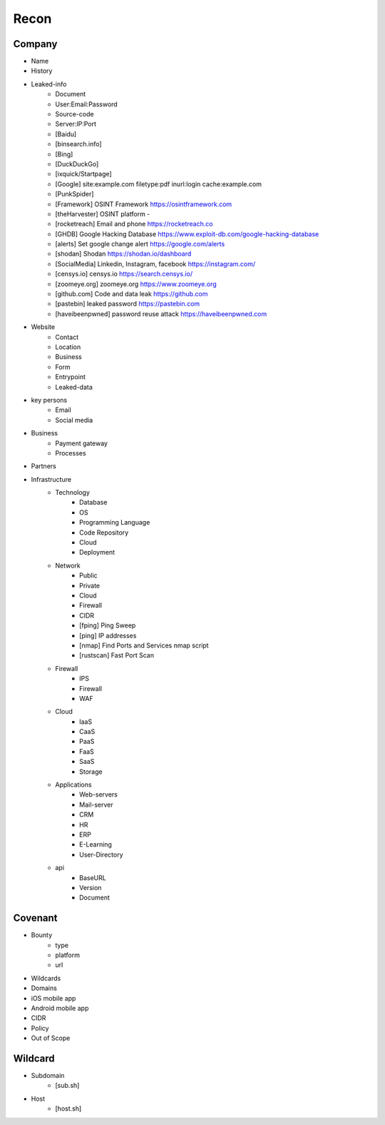 Recon
=====

Company
------------
- Name
- History
- Leaked-info
    - Document
    - User:Email:Password
    - Source-code
    - Server:IP:Port
    - [Baidu]
    - [binsearch.info]
    - [Bing]
    - [DuckDuckGo]
    - [ixquick/Startpage]
    - [Google]                                             site:example.com filetype:pdf inurl:login cache:example.com
    - [PunkSpider]
    - [Framework]       OSINT Framework                    https://osintframework.com
    - [theHarvester]    OSINT platform                     -
    - [rocketreach]     Email and phone                    https://rocketreach.co
    - [GHDB]            Google Hacking Database            https://www.exploit-db.com/google-hacking-database
    - [alerts]          Set google change alert            https://google.com/alerts
    - [shodan]          Shodan                             https://shodan.io/dashboard
    - [SocialMedia]     Linkedin, Instagram, facebook      https://instagram.com/
    - [censys.io]       censys.io                          https://search.censys.io/
    - [zoomeye.org]     zoomeye.org                        https://www.zoomeye.org
    - [github.com]      Code and data leak                 https://github.com
    - [pastebin]        leaked password                    https://pastebin.com
    - [haveibeenpwned]  password reuse attack              https://haveibeenpwned.com
- Website
    - Contact
    - Location
    - Business
    - Form
    - Entrypoint
    - Leaked-data
- key persons
    - Email
    - Social media
- Business
    - Payment gateway
    - Processes
- Partners
- Infrastructure
    - Technology
        - Database
        - OS
        - Programming Language
        - Code Repository
        - Cloud
        - Deployment
    - Network
        - Public
        - Private
        - Cloud
        - Firewall
        - CIDR
        - [fping]           Ping Sweep                          
        - [ping]            IP addresses                             
        - [nmap]            Find Ports and Services            nmap script
        - [rustscan]        Fast Port Scan
    - Firewall
        - IPS
        - Firewall
        - WAF
    - Cloud
        - IaaS
        - CaaS
        - PaaS
        - FaaS
        - SaaS
        - Storage
    - Applications
        - Web-servers
        - Mail-server
        - CRM
        - HR
        - ERP
        - E-Learning
        - User-Directory
    - api
        - BaseURL
        - Version
        - Document

Covenant
------------
- Bounty                 
    - type
    - platform
    - url
- Wildcards
- Domains
- iOS mobile app
- Android mobile app
- CIDR
- Policy
- Out of Scope

Wildcard
------------
- Subdomain
    - [sub.sh]    
- Host
    - [host.sh]
